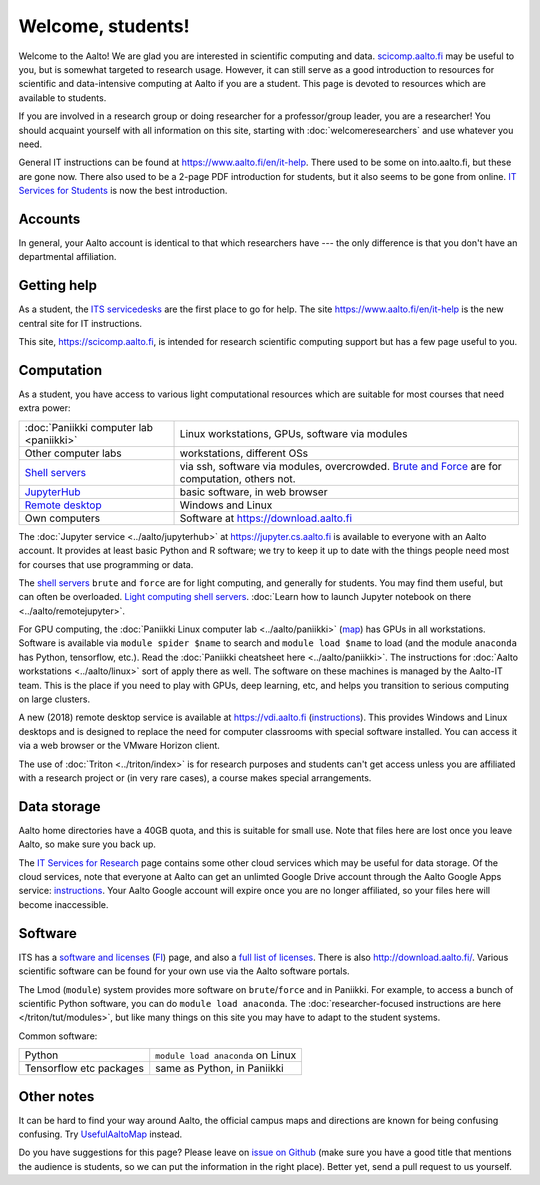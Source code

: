 ==================
Welcome, students!
==================

.. seealso::

   Primary information is at Aalto's `IT Services for Students
   <https://www.aalto.fi/en/services/it-services-for-students>`_ page,
   which focuses on basic services.  This focuses on students in
   computing and data intensive programs.

Welcome to the Aalto!  We are glad you are interested in scientific
computing and data.  `scicomp.aalto.fi <https://scicomp.aalto.fi>`_
may be useful to you, but is
somewhat targeted to research usage.  However, it can still
serve as a good introduction to resources for scientific and
data-intensive computing at Aalto if you are a student.  This page is
devoted to resources which are available to students.

If you are involved in a research group or doing researcher for a
professor/group leader, you are a researcher!  You should acquaint
yourself with all information on this site, starting with
:doc:`welcomeresearchers` and use whatever you need.

General IT instructions can be found at https://www.aalto.fi/en/it-help.  There
used to be some on into.aalto.fi, but these are gone now.  There also used
to be a 2-page PDF introduction for students, but it also seems to be
gone from online.  `IT Services for Students
<https://www.aalto.fi/en/services/it-services-for-students>`_ is
now the best introduction.



Accounts
========

In general, your Aalto account is identical to that which researchers
have --- the only difference is that you don't have an departmental
affiliation.



Getting help
============

As a student, the `ITS servicedesks <https://it.aalto.fi/contact>`__
are the first place to go for help.  The site https://www.aalto.fi/en/it-help is
the new central site for IT instructions.

This site, https://scicomp.aalto.fi, is intended for research
scientific computing support but has a few page useful to you.


Computation
===========

As a student, you have access to various light computational
resources which are suitable for most courses that need extra power:

.. csv-table::
   :delim: |

   :doc:`Paniikki computer lab <paniikki>` | Linux workstations, GPUs, software via modules
   Other computer labs | workstations, different OSs
   `Shell servers <https://www.aalto.fi/en/services/linux-shell-servers-at-aalto>`_ | via ssh, software via modules, overcrowded.  `Brute and Force <https://www.aalto.fi/en/services/servers-for-light-duty-calculation>`_ are for computation, others not.
   `JupyterHub <jupyterhub>`_ | basic software, in web browser
   `Remote desktop <https://vdi.aalto.fi>`_ | Windows and Linux
   Own computers | Software at https://download.aalto.fi

The :doc:`Jupyter service <../aalto/jupyterhub>` at
https://jupyter.cs.aalto.fi is available to everyone with an Aalto
account.  It provides at least basic Python and R software; we try to
keep it up to date with the things people need most for courses that
use programming or data.

The `shell servers
<https://www.aalto.fi/en/services/linux-shell-servers-at-aalto>`_
``brute`` and ``force`` are for light computing, and generally for
students.  You may find them useful, but can often be
overloaded. `Light computing shell servers
<https://www.aalto.fi/en/services/servers-for-light-duty-calculation>`_. :doc:`Learn
how to launch Jupyter notebook on there <../aalto/remotejupyter>`.

For GPU computing, the :doc:`Paniikki Linux computer lab
<../aalto/paniikki>` (`map
<https://usefulaaltomap.fi/#!/select/paniikki>`_) has GPUs in all
workstations.  Software is available via ``module spider $name`` to
search and ``module load $name`` to load (and the module ``anaconda``
has Python, tensorflow, etc.).  Read the :doc:`Paniikki cheatsheet
here <../aalto/paniikki>`.  The instructions for :doc:`Aalto
workstations <../aalto/linux>` sort of apply there as well.  The
software on these machines is managed by the Aalto-IT team.  This is
the place if you need to play with GPUs, deep learning, etc, and helps
you transition to serious computing on large clusters.

A new (2018) remote desktop service is available at
https://vdi.aalto.fi (`instructions <https://www.aalto.fi/en/services/vdiaaltofi-how-to-use-aalto-virtual-desktop-infrastructure>`_).
This provides Windows and Linux desktops and is
designed to replace the need for computer classrooms with special
software installed.  You can access it via a web browser or the VMware
Horizon client.

The use of :doc:`Triton <../triton/index>` is for research purposes
and students can't get access unless you are affiliated with a
research project or (in very rare cases), a course makes special
arrangements.



Data storage
============

Aalto home directories have a 40GB quota, and this is suitable for
small use.  Note that files here are lost once you leave Aalto, so
make sure you back up.

The `IT Services for Research <itsr_>`_ page contains some other cloud
services which may be useful for data storage.  Of the cloud services,
note that everyone at Aalto can get an unlimted Google Drive account
through the Aalto Google Apps service: `instructions
<https://www.aalto.fi/en/services/google-drive-registration-and-closing-of-an-account>`__.
Your Aalto Google account will expire once you are no longer
affiliated, so your files here will become inaccessible.

.. _itsr: https://www.aalto.fi/en/services/it-services-for-research



Software
========

ITS has a `software and licenses <its_sw_>`_ (`FI <its_sw_fi_>`_)
page, and also a `full list of licenses <its_sw_list_>`_.  There is
also http://download.aalto.fi/.  Various scientific software can be
found for your own use via the Aalto software portals.


.. _its_sw: https://www.aalto.fi/en/services/softwares-for-staff-and-students-homeuse
.. _its_sw_fi: https://www.aalto.fi/fi/palvelut/ohjelmistot-henkilokunnan-ja-opiskelijoiden-kotikoneisiin
.. _its_sw_list: https://inside.aalto.fi/display/ITServices/University+software+licenses

The Lmod (``module``) system provides more software on
``brute``/``force`` and in Paniikki.  For example, to access a bunch
of scientific Python software, you can do ``module load anaconda``.
The :doc:`researcher-focused instructions are here
</triton/tut/modules>`, but like many things on this site you may have
to adapt to the student systems.

Common software:

.. csv-table::
   :delim: |

   Python | ``module load anaconda`` on Linux
   Tensorflow etc packages | same as Python, in Paniikki



Other notes
===========
It can be hard to find your way around Aalto, the official campus maps
and directions are known for being confusing confusing.  Try
`UsefulAaltoMap <https://usefulaaltomap.fi>`_ instead.

Do you have suggestions for this page?  Please leave on `issue on
Github <scicomp_github_issues_>`_ (make sure you have a good title
that mentions the audience is students, so we can put the information
in the right place).  Better yet, send a pull request to us yourself.

.. _scicomp_github_issues: https://github.com/AaltoScienceIT/scicomp-docs/issues
